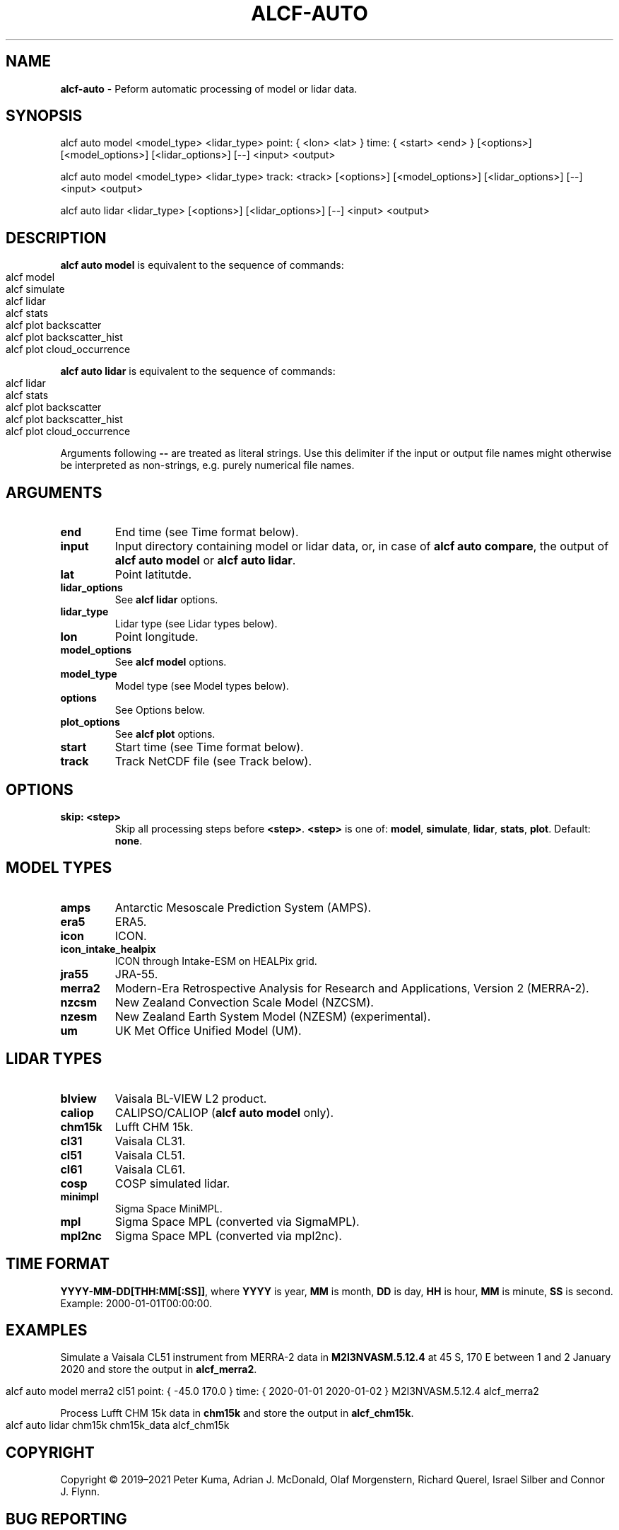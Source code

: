 .\" generated with Ronn-NG/v0.9.1
.\" http://github.com/apjanke/ronn-ng/tree/0.9.1
.TH "ALCF\-AUTO" "1" "February 2024" ""
.SH "NAME"
\fBalcf\-auto\fR \- Peform automatic processing of model or lidar data\.
.SH "SYNOPSIS"
.nf
alcf auto model <model_type> <lidar_type> point: { <lon> <lat> } time: { <start> <end> } [<options>] [<model_options>] [<lidar_options>] [\-\-] <input> <output>

alcf auto model <model_type> <lidar_type> track: <track> [<options>] [<model_options>] [<lidar_options>] [\-\-] <input> <output>

alcf auto lidar <lidar_type> [<options>] [<lidar_options>] [\-\-] <input> <output>
.fi
.SH "DESCRIPTION"
\fBalcf auto model\fR is equivalent to the sequence of commands:
.IP "" 4
.nf
alcf model
alcf simulate
alcf lidar
alcf stats
alcf plot backscatter
alcf plot backscatter_hist
alcf plot cloud_occurrence
.fi
.IP "" 0
.P
\fBalcf auto lidar\fR is equivalent to the sequence of commands:
.IP "" 4
.nf
alcf lidar
alcf stats
alcf plot backscatter
alcf plot backscatter_hist
alcf plot cloud_occurrence
.fi
.IP "" 0
.P
Arguments following \fB\-\-\fR are treated as literal strings\. Use this delimiter if the input or output file names might otherwise be interpreted as non\-strings, e\.g\. purely numerical file names\.
.SH "ARGUMENTS"
.TP
\fBend\fR
End time (see Time format below)\.
.TP
\fBinput\fR
Input directory containing model or lidar data, or, in case of \fBalcf auto compare\fR, the output of \fBalcf auto model\fR or \fBalcf auto lidar\fR\.
.TP
\fBlat\fR
Point latitutde\.
.TP
\fBlidar_options\fR
See \fBalcf lidar\fR options\.
.TP
\fBlidar_type\fR
Lidar type (see Lidar types below)\.
.TP
\fBlon\fR
Point longitude\.
.TP
\fBmodel_options\fR
See \fBalcf model\fR options\.
.TP
\fBmodel_type\fR
Model type (see Model types below)\.
.TP
\fBoptions\fR
See Options below\.
.TP
\fBplot_options\fR
See \fBalcf plot\fR options\.
.TP
\fBstart\fR
Start time (see Time format below)\.
.TP
\fBtrack\fR
Track NetCDF file (see Track below)\.
.SH "OPTIONS"
.TP
\fBskip: <step>\fR
Skip all processing steps before \fB<step>\fR\. \fB<step>\fR is one of: \fBmodel\fR, \fBsimulate\fR, \fBlidar\fR, \fBstats\fR, \fBplot\fR\. Default: \fBnone\fR\.
.SH "MODEL TYPES"
.TP
\fBamps\fR
Antarctic Mesoscale Prediction System (AMPS)\.
.TP
\fBera5\fR
ERA5\.
.TP
\fBicon\fR
ICON\.
.TP
\fBicon_intake_healpix\fR
ICON through Intake\-ESM on HEALPix grid\.
.TP
\fBjra55\fR
JRA\-55\.
.TP
\fBmerra2\fR
Modern\-Era Retrospective Analysis for Research and Applications, Version 2 (MERRA\-2)\.
.TP
\fBnzcsm\fR
New Zealand Convection Scale Model (NZCSM)\.
.TP
\fBnzesm\fR
New Zealand Earth System Model (NZESM) (experimental)\.
.TP
\fBum\fR
UK Met Office Unified Model (UM)\.
.SH "LIDAR TYPES"
.TP
\fBblview\fR
Vaisala BL\-VIEW L2 product\.
.TP
\fBcaliop\fR
CALIPSO/CALIOP (\fBalcf auto model\fR only)\.
.TP
\fBchm15k\fR
Lufft CHM 15k\.
.TP
\fBcl31\fR
Vaisala CL31\.
.TP
\fBcl51\fR
Vaisala CL51\.
.TP
\fBcl61\fR
Vaisala CL61\.
.TP
\fBcosp\fR
COSP simulated lidar\.
.TP
\fBminimpl\fR
Sigma Space MiniMPL\.
.TP
\fBmpl\fR
Sigma Space MPL (converted via SigmaMPL)\.
.TP
\fBmpl2nc\fR
Sigma Space MPL (converted via mpl2nc)\.
.SH "TIME FORMAT"
\fBYYYY\-MM\-DD[THH:MM[:SS]]\fR, where \fBYYYY\fR is year, \fBMM\fR is month, \fBDD\fR is day, \fBHH\fR is hour, \fBMM\fR is minute, \fBSS\fR is second\. Example: 2000\-01\-01T00:00:00\.
.SH "EXAMPLES"
Simulate a Vaisala CL51 instrument from MERRA\-2 data in \fBM2I3NVASM\.5\.12\.4\fR at 45 S, 170 E between 1 and 2 January 2020 and store the output in \fBalcf_merra2\fR\.
.IP "" 4
.nf
alcf auto model merra2 cl51 point: { \-45\.0 170\.0 } time: { 2020\-01\-01 2020\-01\-02 } M2I3NVASM\.5\.12\.4 alcf_merra2
.fi
.IP "" 0
.P
Process Lufft CHM 15k data in \fBchm15k\fR and store the output in \fBalcf_chm15k\fR\.
.IP "" 4
.nf
alcf auto lidar chm15k chm15k_data alcf_chm15k
.fi
.IP "" 0
.SH "COPYRIGHT"
Copyright \(co 2019–2021 Peter Kuma, Adrian J\. McDonald, Olaf Morgenstern, Richard Querel, Israel Silber and Connor J\. Flynn\.
.SH "BUG REPORTING"
Report bugs to Peter Kuma (\fIpeter@peterkuma\.net\fR)\.
.SH "SEE ALSO"
alcf(1), alcf\-calibrate(1), alcf\-compare(1), alcf\-convert(1), alcf\-lidar(1), alcf\-model(1), alcf\-plot(1), alcf\-simulate(1), alcf\-stats(1)

